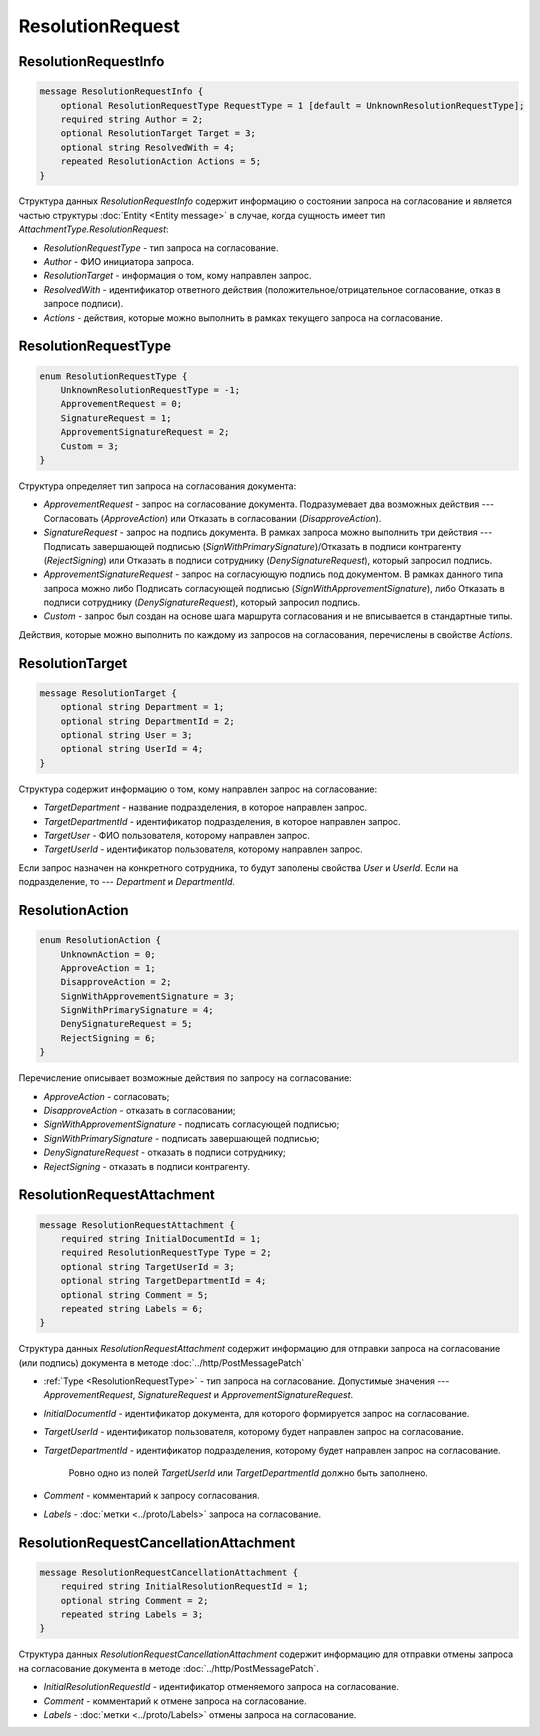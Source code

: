 ResolutionRequest
=================

ResolutionRequestInfo
---------------------

.. code-block:: protobuf

    message ResolutionRequestInfo {
        optional ResolutionRequestType RequestType = 1 [default = UnknownResolutionRequestType];
        required string Author = 2;
        optional ResolutionTarget Target = 3;
        optional string ResolvedWith = 4;
        repeated ResolutionAction Actions = 5;
    }

Структура данных *ResolutionRequestInfo* содержит информацию о состоянии запроса на согласование и является частью структуры :doc:`Entity <Entity message>` в случае, когда сущность имеет тип *AttachmentType.ResolutionRequest*:

- *ResolutionRequestType* - тип запроса на согласование.

- *Author* - ФИО инициатора запроса.

- *ResolutionTarget* - информация о том, кому направлен запрос.

- *ResolvedWith* - идентификатор ответного действия (положительное/отрицательное согласование, отказ в запросе подписи).

- *Actions* - действия, которые можно выполнить в рамках текущего запроса на согласование.

.. _ResolutionRequestType:

ResolutionRequestType
---------------------

.. code-block:: protobuf

    enum ResolutionRequestType {
        UnknownResolutionRequestType = -1;
        ApprovementRequest = 0;
        SignatureRequest = 1;
        ApprovementSignatureRequest = 2;
        Custom = 3;
    }

Структура определяет тип запроса на согласования документа:

- *ApprovementRequest* - запрос на согласование документа. Подразумевает два возможных действия --- Согласовать (*ApproveAction*) или Отказать в согласовании (*DisapproveAction*).

- *SignatureRequest* - запрос на подпись документа. В рамках запроса можно выполнить три действия --- Подписать завершающей подписью (*SignWithPrimarySignature*)/Отказать в подписи контрагенту (*RejectSigning*) или Отказать в подписи сотруднику (*DenySignatureRequest*), который запросил подпись.

- *ApprovementSignatureRequest* - запрос на согласующую подпись под документом. В рамках данного типа запроса можно либо Подписать согласующей подписью (*SignWithApprovementSignature*), либо Отказать в подписи сотруднику (*DenySignatureRequest*), который запросил подпись.

- *Custom* - запрос был создан на основе шага маршрута согласования и не вписывается в стандартные типы.

Действия, которые можно выполнить по каждому из запросов на согласования, перечислены в свойстве `Actions`.

.. _ResolutionTarget:

ResolutionTarget
----------------

.. code-block:: protobuf

    message ResolutionTarget {
    	optional string Department = 1;
    	optional string DepartmentId = 2;
    	optional string User = 3;
    	optional string UserId = 4;
    }

Структура содержит информацию о том, кому направлен запрос на согласование:

- *TargetDepartment* - название подразделения, в которое направлен запрос.

- *TargetDepartmentId* - идентификатор подразделения, в которое направлен запрос.

- *TargetUser* - ФИО пользователя, которому направлен запрос.

- *TargetUserId* - идентификатор пользователя, которому направлен запрос.

Если запрос назначен на конкретного сотрудника, то будут заполены свойства *User* и *UserId*. Если на подразделение, то --- *Department* и *DepartmentId*.

.. _ResolutionAction:

ResolutionAction
----------------

.. code-block:: protobuf

    enum ResolutionAction {
        UnknownAction = 0;
        ApproveAction = 1;
        DisapproveAction = 2;
        SignWithApprovementSignature = 3;
        SignWithPrimarySignature = 4;
        DenySignatureRequest = 5;
        RejectSigning = 6;
    }

Перечисление описывает возможные действия по запросу на согласование:

- *ApproveAction* - согласовать;

- *DisapproveAction* - отказать в согласовании;

- *SignWithApprovementSignature* - подписать согласующей подписью;

- *SignWithPrimarySignature* - подписать завершающей подписью;

- *DenySignatureRequest* - отказать в подписи сотруднику;

- *RejectSigning* - отказать в подписи контрагенту.

ResolutionRequestAttachment
---------------------------

.. code-block:: protobuf

    message ResolutionRequestAttachment {
        required string InitialDocumentId = 1;
        required ResolutionRequestType Type = 2;
        optional string TargetUserId = 3;
        optional string TargetDepartmentId = 4;
        optional string Comment = 5;
        repeated string Labels = 6;
    }

Структура данных *ResolutionRequestAttachment* содержит информацию для отправки запроса на согласование (или подпись) документа в методе :doc:`../http/PostMessagePatch`

- :ref:`Type <ResolutionRequestType>` - тип запроса на согласование. Допустимые значения --- *ApprovementRequest*, *SignatureRequest* и *ApprovementSignatureRequest*.

-  *InitialDocumentId* - идентификатор документа, для которого формируется запрос на согласование.

-  *TargetUserId* - идентификатор пользователя, которому будет направлен запрос на согласование.

-  *TargetDepartmentId* - идентификатор подразделения, которому будет направлен запрос на согласование.

    Ровно одно из полей *TargetUserId* или *TargetDepartmentId* должно быть заполнено.

-  *Comment* - комментарий к запросу согласования.

-  *Labels* - :doc:`метки <../proto/Labels>` запроса на согласование.

ResolutionRequestCancellationAttachment
---------------------------------------

.. code-block:: protobuf

    message ResolutionRequestCancellationAttachment {
        required string InitialResolutionRequestId = 1;
        optional string Comment = 2;
        repeated string Labels = 3;
    }

Структура данных *ResolutionRequestCancellationAttachment* содержит информацию для отправки отмены запроса на согласование документа в методе :doc:`../http/PostMessagePatch`.

-  *InitialResolutionRequestId* - идентификатор отменяемого запроса на согласование.

-  *Comment* - комментарий к отмене запроса на согласование.

-  *Labels* - :doc:`метки <../proto/Labels>` отмены запроса на согласование.

